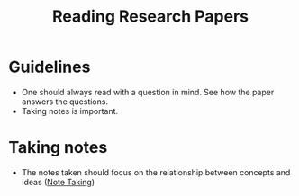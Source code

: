 :PROPERTIES:
:ID:       411a8850-59f4-41b0-961c-b57660a5f40c
:END:
#+title: Reading Research Papers

* Guidelines
+ One should always read with a question in mind. See how the paper answers the questions.
+ Taking notes is important.
* Taking notes
+ The notes taken should focus on the relationship between concepts and ideas ([[id:a245dc73-fb59-4630-b2e5-5c611212988a][Note Taking]])
